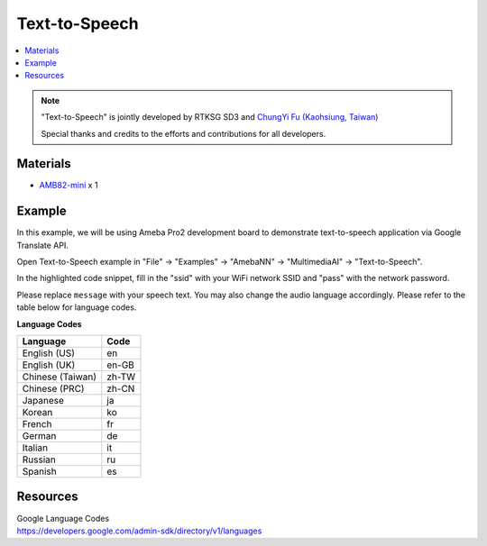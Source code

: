 Text-to-Speech
==============

.. contents::
  :local:
  :depth: 2

.. note ::
   |image_3rd_party| "Text-to-Speech" is jointly developed by RTKSG SD3 and `ChungYi Fu (Kaohsiung, Taiwan) <https://github.com/fustyles>`_

   |image_ameba_iot| Special thanks and credits to the efforts and contributions for all developers.

Materials
---------

- `AMB82-mini <https://www.amebaiot.com/en/where-to-buy-link/#buy_amb82_mini>`_ x 1

Example 
-------

In this example, we will be using Ameba Pro2 development board to demonstrate text-to-speech application via Google Translate API.

Open Text-to-Speech example in "File" -> "Examples" -> "AmebaNN" -> "MultimediaAI" -> "Text-to-Speech".

|image01|

In the highlighted code snippet, fill in the "ssid" with your WiFi network SSID and "pass" with the network password.

|image02|

Please replace ``message`` with your speech text. You may also change the audio language accordingly. Please refer to the table below for language codes.

|image03|

**Language Codes**

+--------------------------------------+---------------+
| **Language**                         | **Code**      |
+======================================+===============+
| English (US)                         | en            |
+--------------------------------------+---------------+
| English (UK)                         | en-GB         |
+--------------------------------------+---------------+
| Chinese (Taiwan)                     | zh-TW         |
+--------------------------------------+---------------+
| Chinese (PRC)                        | zh-CN         |
+--------------------------------------+---------------+
| Japanese                             | ja            |
+--------------------------------------+---------------+
| Korean                               | ko            |
+--------------------------------------+---------------+
| French                               | fr            |
+--------------------------------------+---------------+
| German                               | de            |
+--------------------------------------+---------------+
| Italian                              | it            |
+--------------------------------------+---------------+
| Russian                              | ru            |
+--------------------------------------+---------------+
| Spanish                              | es            |
+--------------------------------------+---------------+

Resources
---------

| Google Language Codes
| https://developers.google.com/admin-sdk/directory/v1/languages

.. |image01| image:: ../../../_static/amebapro2/Example_Guides/Neural_Network/Neural_Network_-_Text-to-Speech/image01.png
   :width:  832 px
   :height:  944 px

.. |image02| image:: ../../../_static/amebapro2/Example_Guides/Neural_Network/Neural_Network_-_Text-to-Speech/image02.png
   :width:  1095 px
   :height:  692 px

.. |image03| image:: ../../../_static/amebapro2/Example_Guides/Neural_Network/Neural_Network_-_Text-to-Speech/image03.png
   :width:  737 px
   :height:  265 px

.. |image_ameba_iot| image:: ../../../_static/ameba_iot_logo.png
   :scale: 40%

.. |image_3rd_party| image:: ../../../_static/3rd_party_logo.png
   :scale: 10%





